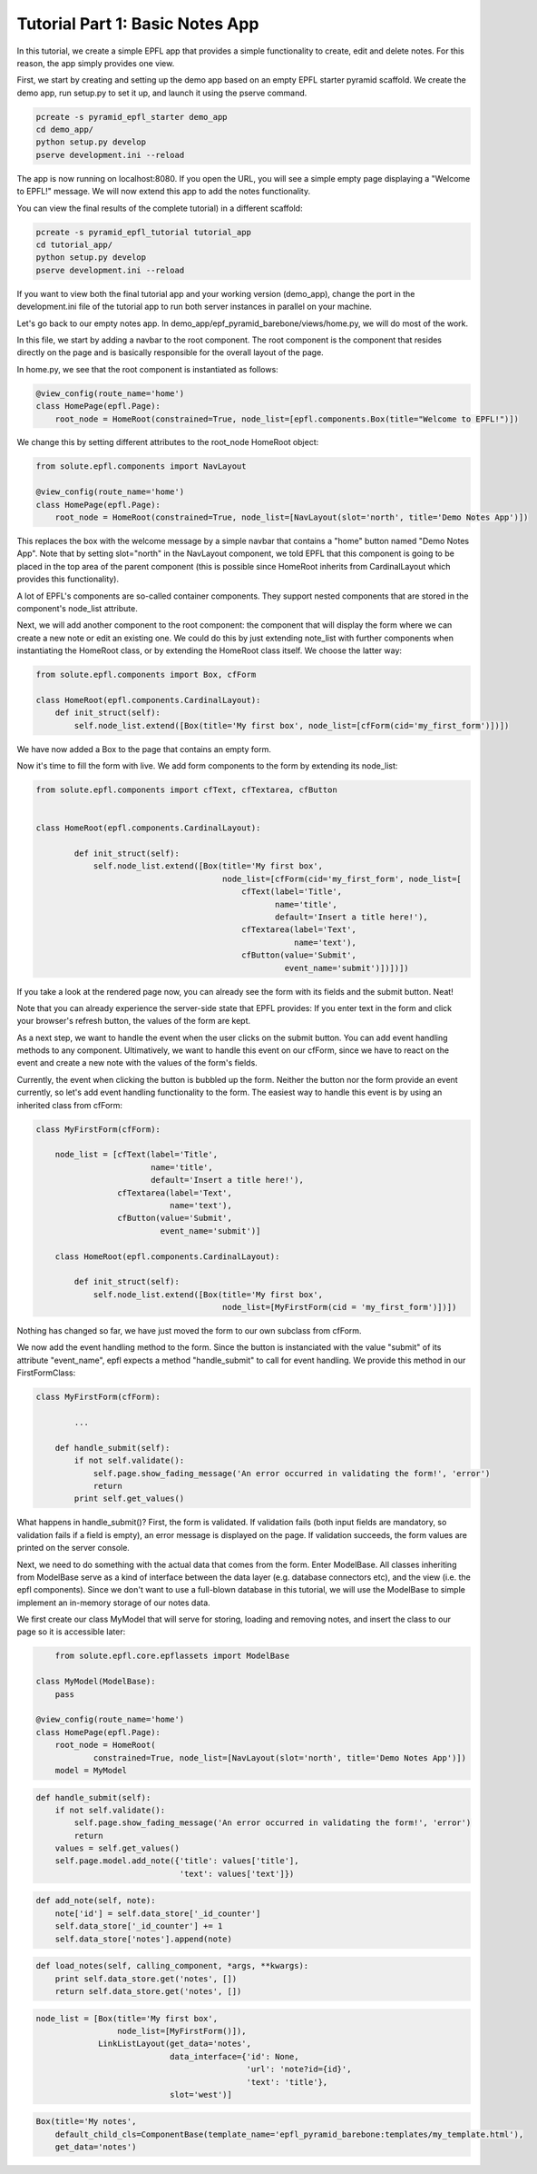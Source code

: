 Tutorial Part 1: Basic Notes App
================================

In this tutorial, we create a simple EPFL app that provides a simple functionality to create, edit and delete notes.
For this reason, the app simply provides one view.

First, we start by creating and setting up the demo app based on an empty EPFL starter pyramid scaffold.
We create the demo app, run setup.py to set it up, and launch it using the pserve command.


.. code-block:: bash

    pcreate -s pyramid_epfl_starter demo_app
    cd demo_app/
    python setup.py develop
    pserve development.ini --reload

The app is now running on localhost:8080. If you open the URL, you will see a simple empty page displaying a "Welcome to EPFL!" message.
We will now extend this app to add the notes functionality.

You can view the final results of the complete tutorial) in a different scaffold:

.. code-block:: bash

    pcreate -s pyramid_epfl_tutorial tutorial_app
    cd tutorial_app/
    python setup.py develop
    pserve development.ini --reload
    
If you want to view both the final tutorial app and your working version (demo_app), change the port in the development.ini file 
of the tutorial app to run both server instances in parallel on your machine. 

Let's go back to our empty notes app. In demo_app/epf_pyramid_barebone/views/home.py, we will do most of the work.

In this file, we start by adding a navbar to the root component. The root component is the component that 
resides directly on the page and is basically responsible for the overall layout of the page.

In home.py, we see that the root component is instantiated as follows:

.. code-block:: python

	@view_config(route_name='home')
	class HomePage(epfl.Page):
	    root_node = HomeRoot(constrained=True, node_list=[epfl.components.Box(title="Welcome to EPFL!")])
	    
We change this by setting different attributes to the root_node HomeRoot object: 

.. code-block:: python

	from solute.epfl.components import NavLayout

	@view_config(route_name='home')
	class HomePage(epfl.Page):
	    root_node = HomeRoot(constrained=True, node_list=[NavLayout(slot='north', title='Demo Notes App')])

This replaces the box with the welcome message by a simple navbar that contains a "home" button named "Demo Notes App".
Note that by setting slot="north" in the NavLayout component, we told EPFL that this component is going to be placed in the 
top area of the parent component (this is possible since HomeRoot inherits from CardinalLayout which provides this functionality).

A lot of EPFL's components are so-called container components. They support nested components that are stored in the component's node_list attribute.

Next, we will add another component to the root component: the component that will display the form where we can create a new note or
edit an existing one.
We could do this by just extending note_list with further components when instantiating the HomeRoot class, or
by extending the HomeRoot class itself. We choose the latter way:

.. code-block:: python

	from solute.epfl.components import Box, cfForm
	
	class HomeRoot(epfl.components.CardinalLayout):
	    def init_struct(self):
	        self.node_list.extend([Box(title='My first box', node_list=[cfForm(cid='my_first_form')])])

We have now added a Box to the page that contains an empty form.

Now it's time to fill the form with live. We add form components to the form by extending its node_list:


.. code-block:: python

    from solute.epfl.components import cfText, cfTextarea, cfButton


    class HomeRoot(epfl.components.CardinalLayout):

	    def init_struct(self):
	        self.node_list.extend([Box(title='My first box',
	                                   node_list=[cfForm(cid='my_first_form', node_list=[
	                                       cfText(label='Title',
	                                              name='title',
	                                              default='Insert a title here!'),
	                                       cfTextarea(label='Text',
	                                                  name='text'),
	                                       cfButton(value='Submit',
	                                                event_name='submit')])])])

If you take a look at the rendered page now, you can already see the form with its fields and the submit button. Neat!

Note that you can already experience the server-side state that EPFL provides: If you enter text in the form and click your 
browser's refresh button, the values of the form are kept.

As a next step, we want to handle the event when the user clicks on the submit button. You can add event handling methods to any component.
Ultimatively, we want to handle this event on our cfForm, since we have to react on the event and create a new note with the values of the form's fields.

Currently, the event when clicking the button is bubbled up the form. Neither the button nor the form provide an event currently, so let's add
event handling functionality to the form.
The easiest way to handle this event is by using an inherited class from cfForm: 

.. code-block:: python

    class MyFirstForm(cfForm):

        node_list = [cfText(label='Title',
                            name='title',
                            default='Insert a title here!'),
                     cfTextarea(label='Text',
                                name='text'),
                     cfButton(value='Submit',
                              event_name='submit')]
                              
	class HomeRoot(epfl.components.CardinalLayout):

	    def init_struct(self):
	        self.node_list.extend([Box(title='My first box',
	                                   node_list=[MyFirstForm(cid = 'my_first_form')])])

Nothing has changed so far, we have just moved the form to our own subclass from cfForm.

We now add the event handling method to the form. Since the button is instanciated with the value "submit"
of its attribute "event_name", epfl expects a method "handle_submit" to call for event handling. We provide this
method in our FirstFormClass:

.. code-block:: python

	class MyFirstForm(cfForm):
	
		...
    
	    def handle_submit(self):
	        if not self.validate():
	            self.page.show_fading_message('An error occurred in validating the form!', 'error')
	            return
	        print self.get_values()

What happens in handle_submit()? First, the form is validated. If validation fails (both input fields are mandatory, so validation fails
if a field is empty), an error message is displayed on the page. If validation succeeds, the form values are printed on the server console.

Next, we need to do something with the actual data that comes from the form. Enter ModelBase.
All classes inheriting from ModelBase serve as a kind of interface between the data layer (e.g. database connectors etc), and the view
(i.e. the epfl components). Since we don't want to use a full-blown database in this tutorial, we will use the ModelBase to simple implement 
an in-memory storage of our notes data.

We first create our class MyModel that will serve for storing, loading and removing notes, and insert the class to our page so it is accessible later:

.. code-block:: python

	from solute.epfl.core.epflassets import ModelBase

    class MyModel(ModelBase):
        pass

    @view_config(route_name='home')
    class HomePage(epfl.Page):
        root_node = HomeRoot(
        	constrained=True, node_list=[NavLayout(slot='north', title='Demo Notes App')])
        model = MyModel


.. code-block:: python

    def handle_submit(self):
        if not self.validate():
            self.page.show_fading_message('An error occurred in validating the form!', 'error')
            return
        values = self.get_values()
        self.page.model.add_note({'title': values['title'],
                                  'text': values['text']})


.. code-block:: python

    def add_note(self, note):
        note['id'] = self.data_store['_id_counter']
        self.data_store['_id_counter'] += 1
        self.data_store['notes'].append(note)

.. code-block:: python

    def load_notes(self, calling_component, *args, **kwargs):
        print self.data_store.get('notes', [])
        return self.data_store.get('notes', [])

.. code-block:: python

    node_list = [Box(title='My first box',
                     node_list=[MyFirstForm()]),
                 LinkListLayout(get_data='notes',
                                data_interface={'id': None,
                                                'url': 'note?id={id}',
                                                'text': 'title'},
                                slot='west')]

.. code-block:: python

    Box(title='My notes',
        default_child_cls=ComponentBase(template_name='epfl_pyramid_barebone:templates/my_template.html'),
        get_data='notes')

.. code-block:: python

.. code-block:: python

.. code-block:: python

.. code-block:: python

.. code-block:: python

.. code-block:: python

.. code-block:: python

.. code-block:: python
